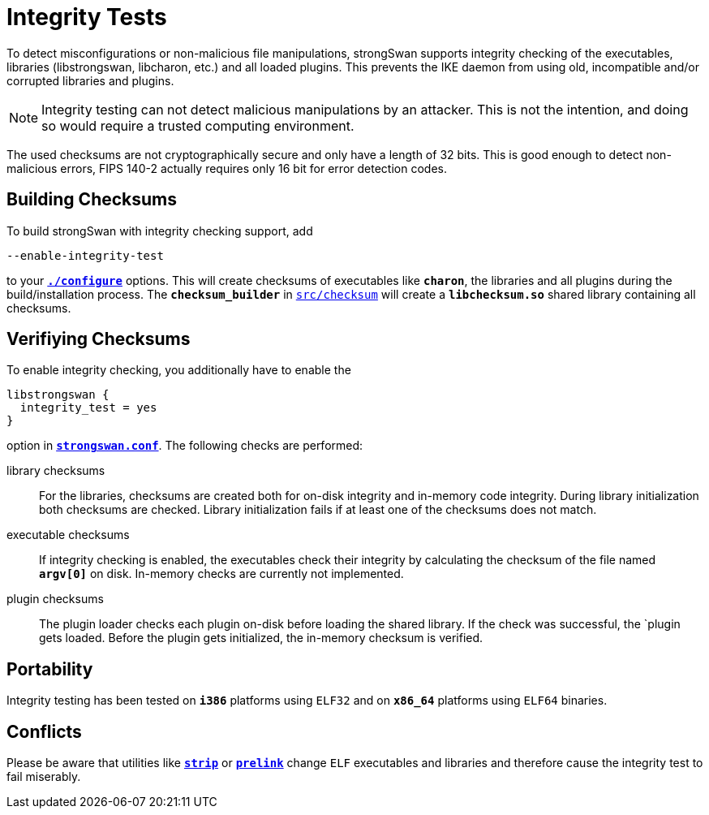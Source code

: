 = Integrity Tests

:GITHUB:  https://github.com/strongswan/strongswan/blob/master
:DIE:     https://linux.die.net
:PRELINK: {DIE}/man/8/prelink
:STRIP:   {DIE}/man/1/strip

To detect misconfigurations or non-malicious file manipulations, strongSwan
supports integrity checking of the executables, libraries (libstrongswan,
libcharon, etc.) and all loaded plugins. This prevents the IKE daemon from using
old, incompatible and/or corrupted libraries and plugins.

NOTE: Integrity testing can not detect malicious manipulations by an attacker.
      This is not the intention, and doing so would require a trusted computing
      environment.

The used checksums are not cryptographically secure and only have a length of 32
bits. This is good enough to detect non-malicious errors, FIPS 140-2 actually
requires only 16 bit for error detection codes.

== Building Checksums

To build strongSwan with integrity checking support, add

 --enable-integrity-test

to your xref:install/autoconf.adoc[`*./configure*`] options. This will create
checksums of executables like `*charon*`, the libraries and all plugins during
the build/installation process. The `*checksum_builder*` in
{GITHUB}/src/checksum[`src/checksum`] will create a `*libchecksum.so*` shared
library containing all checksums.

== Verifiying Checksums

To enable integrity checking, you additionally have to enable the
----
libstrongswan {
  integrity_test = yes
}
----
option in xref:config/strongswanConf.adoc[`*strongswan.conf*`]. The following
checks are performed:

library checksums::
 For the libraries, checksums are created both for on-disk integrity and in-memory
 code integrity. During library initialization both checksums are checked. Library
 initialization fails if at least one of the checksums does not match.

executable checksums::
 If integrity checking is enabled, the executables check their integrity by
 calculating the checksum of the file named `*argv[0]*` on disk. In-memory checks
 are currently not implemented.

plugin checksums::
 The plugin loader checks each plugin on-disk before loading the shared library.
 If the check was successful, the `plugin gets loaded. Before the plugin gets
 initialized, the in-memory checksum is verified.

== Portability

Integrity testing has been tested on `*i386*` platforms using `ELF32` and on
`*x86_64*` platforms using `ELF64` binaries.

== Conflicts

Please be aware that utilities like {STRIP}[`*strip*`] or {PRELINK}[`*prelink*`]
change `ELF` executables and libraries and therefore cause the integrity test to
fail miserably.
